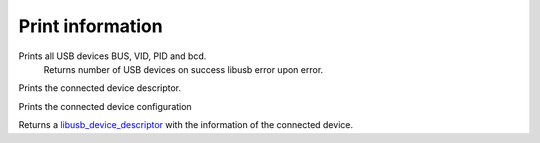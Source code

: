 Print information
=================

.. cpp:function:: int FX3USB3Connection::print_devices()

Prints all USB devices BUS, VID, PID and bcd.
	Returns number of USB devices on success
	libusb error upon error.

.. cpp:function:: int FX3USB3Connection::print_device_descriptor()

Prints the connected device descriptor.

.. cpp:function:: int FX3USB3Connection::print_config_descriptor()

Prints the connected device configuration

.. cpp:function:: libusb_device_descriptor FX3USB3Connection::get_device_descriptor()

Returns a libusb_device_descriptor_ with the information of the connected device.

.. _libusb_device_descriptor: http://libusb.sourceforge.net/api-1.0/structlibusb__device__descriptor.html